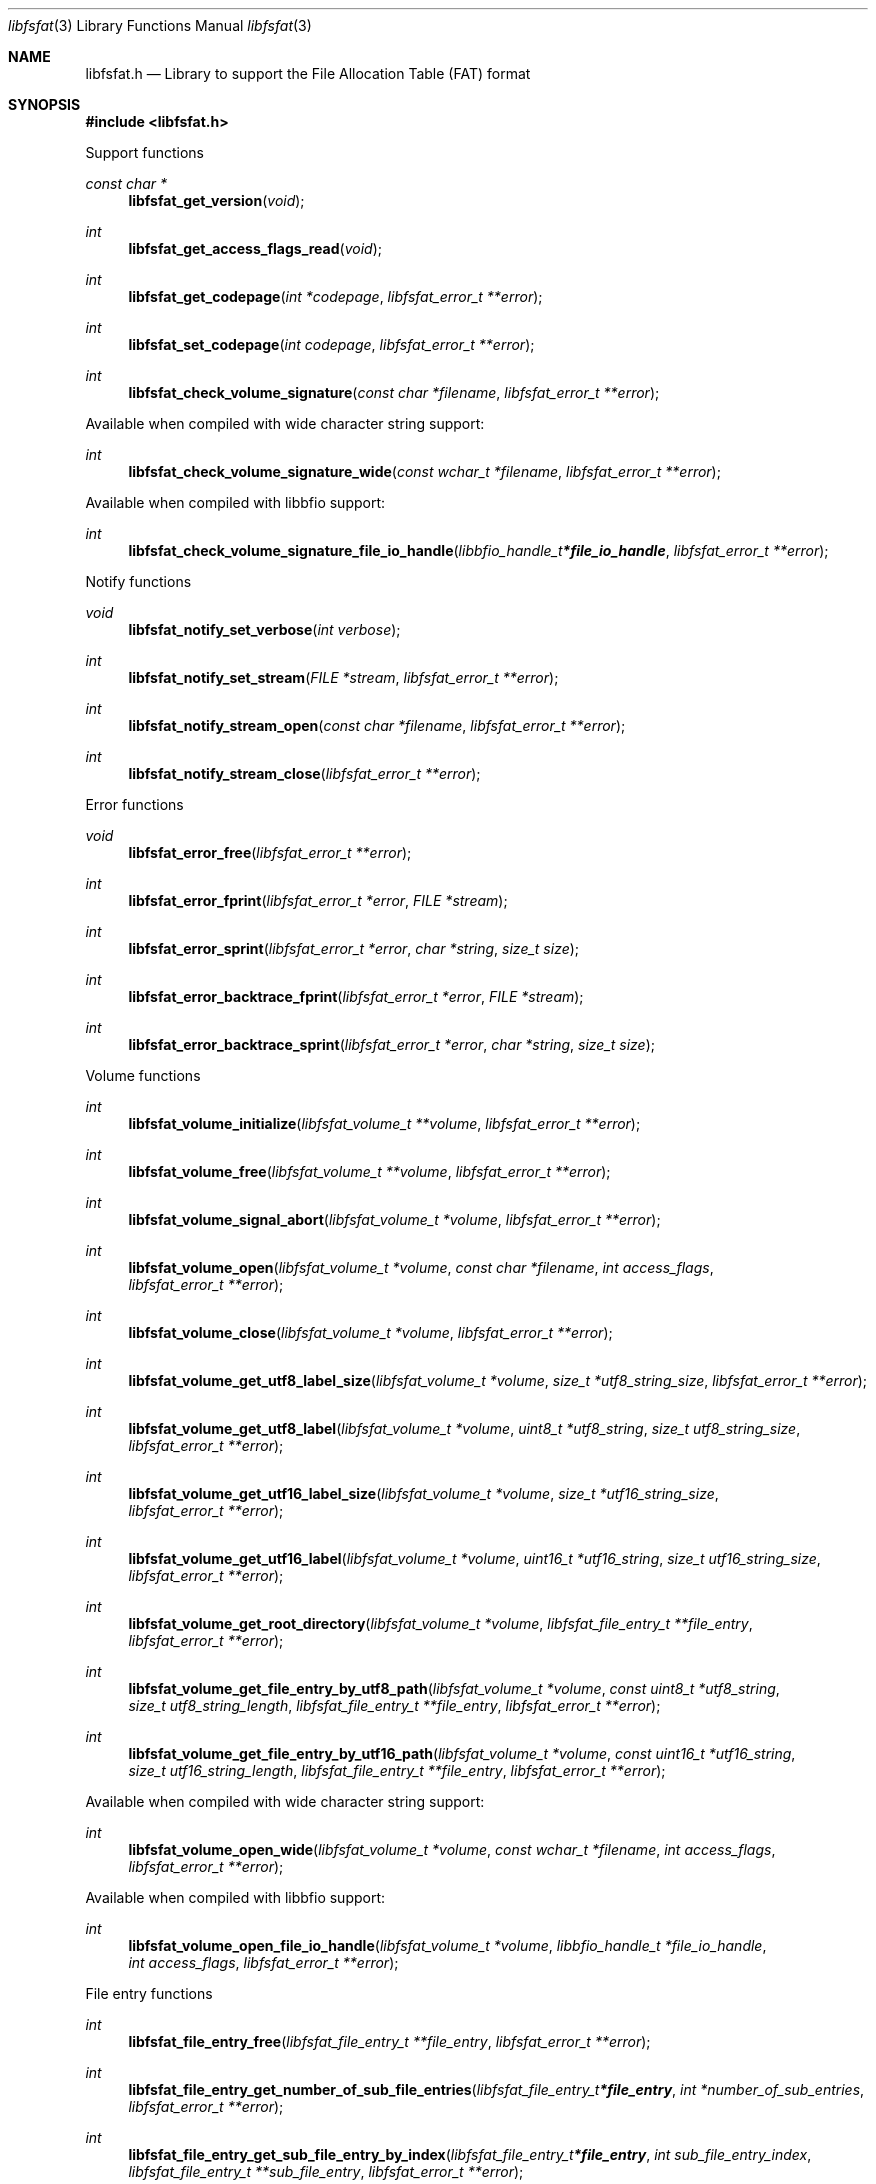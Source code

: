 .Dd July 26, 2022
.Dt libfsfat 3
.Os libfsfat
.Sh NAME
.Nm libfsfat.h
.Nd Library to support the File Allocation Table (FAT) format
.Sh SYNOPSIS
.In libfsfat.h
.Pp
Support functions
.Ft const char *
.Fn libfsfat_get_version "void"
.Ft int
.Fn libfsfat_get_access_flags_read "void"
.Ft int
.Fn libfsfat_get_codepage "int *codepage" "libfsfat_error_t **error"
.Ft int
.Fn libfsfat_set_codepage "int codepage" "libfsfat_error_t **error"
.Ft int
.Fn libfsfat_check_volume_signature "const char *filename" "libfsfat_error_t **error"
.Pp
Available when compiled with wide character string support:
.Ft int
.Fn libfsfat_check_volume_signature_wide "const wchar_t *filename" "libfsfat_error_t **error"
.Pp
Available when compiled with libbfio support:
.Ft int
.Fn libfsfat_check_volume_signature_file_io_handle "libbfio_handle_t *file_io_handle" "libfsfat_error_t **error"
.Pp
Notify functions
.Ft void
.Fn libfsfat_notify_set_verbose "int verbose"
.Ft int
.Fn libfsfat_notify_set_stream "FILE *stream" "libfsfat_error_t **error"
.Ft int
.Fn libfsfat_notify_stream_open "const char *filename" "libfsfat_error_t **error"
.Ft int
.Fn libfsfat_notify_stream_close "libfsfat_error_t **error"
.Pp
Error functions
.Ft void
.Fn libfsfat_error_free "libfsfat_error_t **error"
.Ft int
.Fn libfsfat_error_fprint "libfsfat_error_t *error" "FILE *stream"
.Ft int
.Fn libfsfat_error_sprint "libfsfat_error_t *error" "char *string" "size_t size"
.Ft int
.Fn libfsfat_error_backtrace_fprint "libfsfat_error_t *error" "FILE *stream"
.Ft int
.Fn libfsfat_error_backtrace_sprint "libfsfat_error_t *error" "char *string" "size_t size"
.Pp
Volume functions
.Ft int
.Fn libfsfat_volume_initialize "libfsfat_volume_t **volume" "libfsfat_error_t **error"
.Ft int
.Fn libfsfat_volume_free "libfsfat_volume_t **volume" "libfsfat_error_t **error"
.Ft int
.Fn libfsfat_volume_signal_abort "libfsfat_volume_t *volume" "libfsfat_error_t **error"
.Ft int
.Fn libfsfat_volume_open "libfsfat_volume_t *volume" "const char *filename" "int access_flags" "libfsfat_error_t **error"
.Ft int
.Fn libfsfat_volume_close "libfsfat_volume_t *volume" "libfsfat_error_t **error"
.Ft int
.Fn libfsfat_volume_get_utf8_label_size "libfsfat_volume_t *volume" "size_t *utf8_string_size" "libfsfat_error_t **error"
.Ft int
.Fn libfsfat_volume_get_utf8_label "libfsfat_volume_t *volume" "uint8_t *utf8_string" "size_t utf8_string_size" "libfsfat_error_t **error"
.Ft int
.Fn libfsfat_volume_get_utf16_label_size "libfsfat_volume_t *volume" "size_t *utf16_string_size" "libfsfat_error_t **error"
.Ft int
.Fn libfsfat_volume_get_utf16_label "libfsfat_volume_t *volume" "uint16_t *utf16_string" "size_t utf16_string_size" "libfsfat_error_t **error"
.Ft int
.Fn libfsfat_volume_get_root_directory "libfsfat_volume_t *volume" "libfsfat_file_entry_t **file_entry" "libfsfat_error_t **error"
.Ft int
.Fn libfsfat_volume_get_file_entry_by_utf8_path "libfsfat_volume_t *volume" "const uint8_t *utf8_string" "size_t utf8_string_length" "libfsfat_file_entry_t **file_entry" "libfsfat_error_t **error"
.Ft int
.Fn libfsfat_volume_get_file_entry_by_utf16_path "libfsfat_volume_t *volume" "const uint16_t *utf16_string" "size_t utf16_string_length" "libfsfat_file_entry_t **file_entry" "libfsfat_error_t **error"
.Pp
Available when compiled with wide character string support:
.Ft int
.Fn libfsfat_volume_open_wide "libfsfat_volume_t *volume" "const wchar_t *filename" "int access_flags" "libfsfat_error_t **error"
.Pp
Available when compiled with libbfio support:
.Ft int
.Fn libfsfat_volume_open_file_io_handle "libfsfat_volume_t *volume" "libbfio_handle_t *file_io_handle" "int access_flags" "libfsfat_error_t **error"
.Pp
File entry functions
.Ft int
.Fn libfsfat_file_entry_free "libfsfat_file_entry_t **file_entry" "libfsfat_error_t **error"
.Ft int
.Fn libfsfat_file_entry_get_number_of_sub_file_entries "libfsfat_file_entry_t *file_entry" "int *number_of_sub_entries" "libfsfat_error_t **error"
.Ft int
.Fn libfsfat_file_entry_get_sub_file_entry_by_index "libfsfat_file_entry_t *file_entry" "int sub_file_entry_index" "libfsfat_file_entry_t **sub_file_entry" "libfsfat_error_t **error"
.Ft int
.Fn libfsfat_file_entry_get_sub_file_entry_by_utf8_name "libfsfat_file_entry_t *file_entry" "const uint8_t *utf8_string" "size_t utf8_string_length" "libfsfat_file_entry_t **sub_file_entry" "libfsfat_error_t **error"
.Ft int
.Fn libfsfat_file_entry_get_sub_file_entry_by_utf16_name "libfsfat_file_entry_t *file_entry" "const uint16_t *utf16_string" "size_t utf16_string_length" "libfsfat_file_entry_t **sub_file_entry" "libfsfat_error_t **error"
.Ft ssize_t
.Fn libfsfat_file_entry_read_buffer "libfsfat_file_entry_t *file_entry" "void *buffer" "size_t buffer_size" "libfsfat_error_t **error"
.Ft ssize_t
.Fn libfsfat_file_entry_read_buffer_at_offset "libfsfat_file_entry_t *file_entry" "void *buffer" "size_t buffer_size" "off64_t offset" "libfsfat_error_t **error"
.Ft off64_t
.Fn libfsfat_file_entry_seek_offset "libfsfat_file_entry_t *file_entry" "off64_t offset" "int whence" "libfsfat_error_t **error"
.Ft int
.Fn libfsfat_file_entry_get_offset "libfsfat_file_entry_t *file_entry" "off64_t *offset" "libfsfat_error_t **error"
.Ft int
.Fn libfsfat_file_entry_get_size "libfsfat_file_entry_t *file_entry" "size64_t *size" "libfsfat_error_t **error"
.Sh DESCRIPTION
The
.Fn libfsfat_get_version
function is used to retrieve the library version.
.Sh RETURN VALUES
Most of the functions return NULL or \-1 on error, dependent on the return type.
For the actual return values see "libfsfat.h".
.Sh ENVIRONMENT
None
.Sh FILES
None
.Sh NOTES
libfsfat can be compiled with wide character support (wchar_t).
.sp
To compile libfsfat with wide character support use:
.Ar ./configure --enable-wide-character-type=yes
 or define:
.Ar _UNICODE
 or
.Ar UNICODE
 during compilation.
.sp
.Ar LIBFSFAT_WIDE_CHARACTER_TYPE
 in libfsfat/features.h can be used to determine if libfsfat was compiled with wide character support.
.Sh BUGS
Please report bugs of any kind on the project issue tracker: https://github.com/libyal/libfsfat/issues
.Sh AUTHOR
These man pages are generated from "libfsfat.h".
.Sh COPYRIGHT
Copyright (C) 2021-2022, Joachim Metz <joachim.metz@gmail.com>.
.sp
This is free software; see the source for copying conditions.
There is NO warranty; not even for MERCHANTABILITY or FITNESS FOR A PARTICULAR PURPOSE.
.Sh SEE ALSO
the libfsfat.h include file
